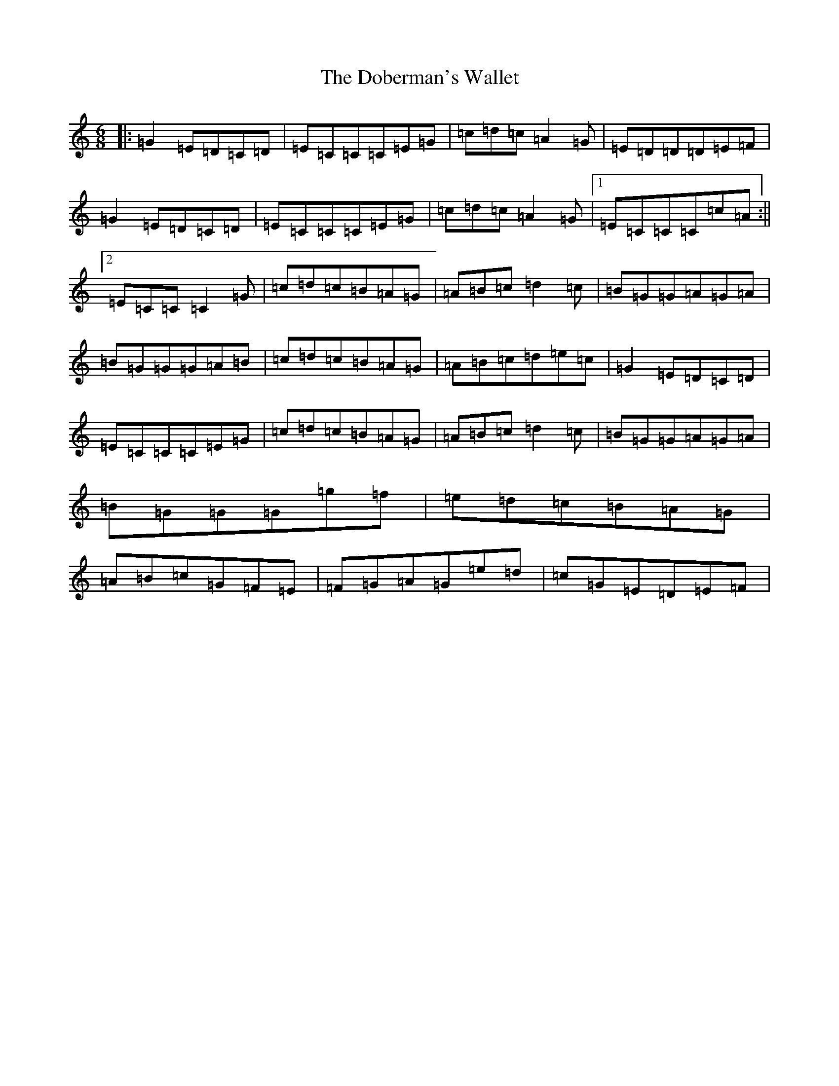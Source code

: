 X: 5301
T: Doberman's Wallet, The
S: https://thesession.org/tunes/3965#setting24913
R: jig
M:6/8
L:1/8
K: C Major
|:=G2=E=D=C=D|=E=C=C=C=E=G|=c=d=c=A2=G|=E=D=D=D=E=F|=G2=E=D=C=D|=E=C=C=C=E=G|=c=d=c=A2=G|1=E=C=C=C=c=A:||2=E=C=C=C2=G|=c=d=c=B=A=G|=A=B=c=d2=c|=B=G=G=A=G=A|=B=G=G=G=A=B|=c=d=c=B=A=G|=A=B=c=d=e=c|=G2=E=D=C=D|=E=C=C=C=E=G|=c=d=c=B=A=G|=A=B=c=d2=c|=B=G=G=A=G=A|=B=G=G=G=g=f|=e=d=c=B=A=G|=A=B=c=G=F=E|=F=G=A=G=e=d|=c=G=E=D=E=F|